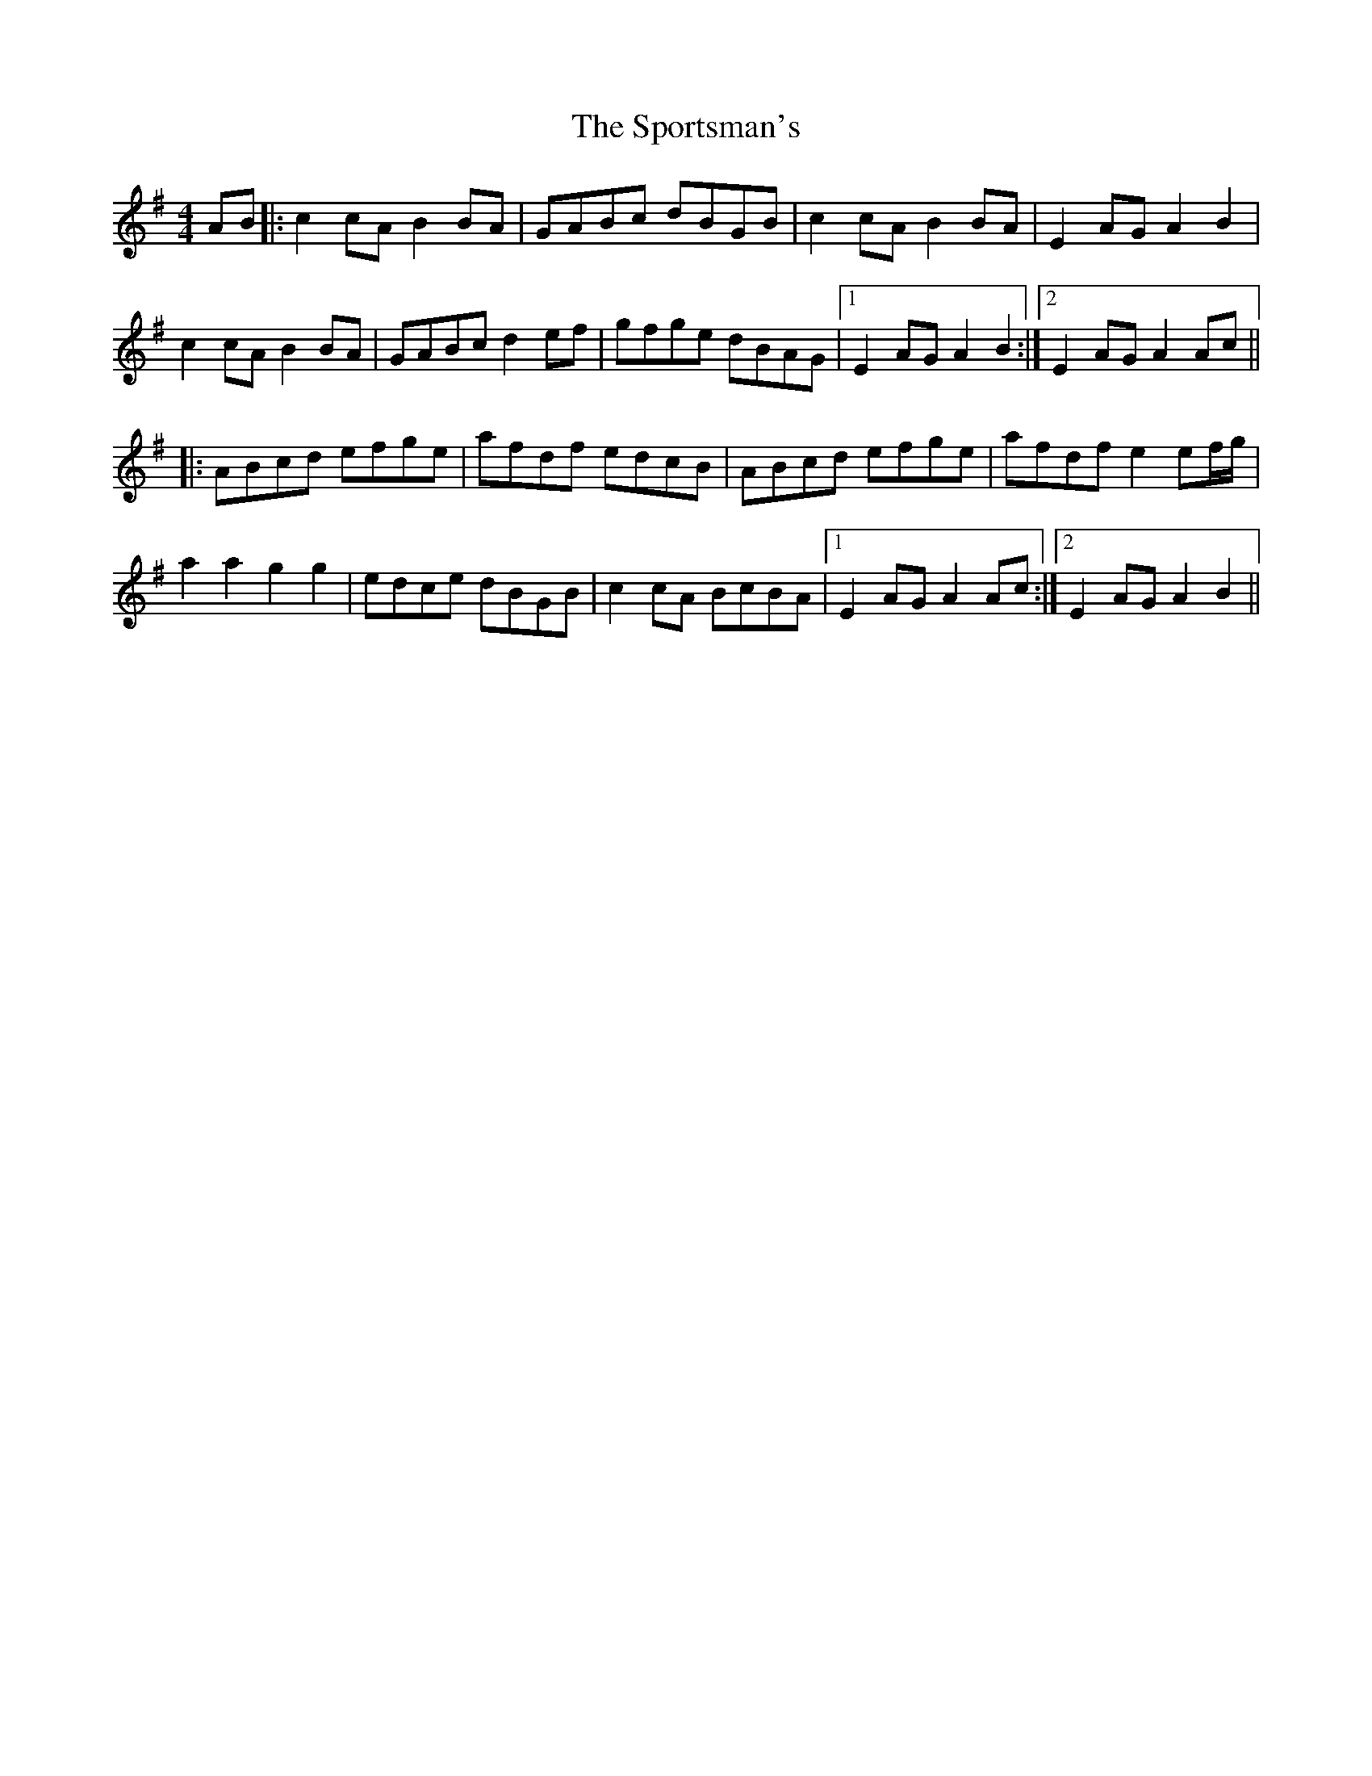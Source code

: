 X: 38170
T: Sportsman's, The
R: hornpipe
M: 4/4
K: Adorian
AB|:c2cA B2BA|GABc dBGB|c2cA B2BA|E2AG A2B2|
c2cA B2BA|GABc d2ef|gfge dBAG|1 E2AG A2B2:|2 E2AG A2Ac||
|:ABcd efge|afdf edcB|ABcd efge|afdf e2ef/g/|
a2a2 g2g2|edce dBGB|c2cA BcBA|1 E2AG A2Ac:|2 E2AG A2B2||

